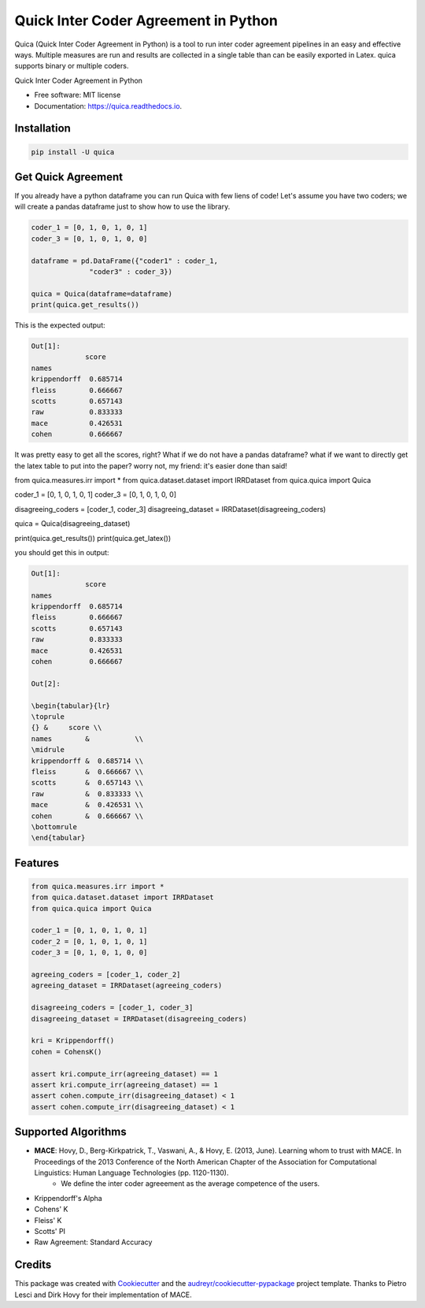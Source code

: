 ======================================
Quick Inter Coder Agreement in Python
======================================

Quica (Quick Inter Coder Agreement in Python) is a tool to run inter coder agreement pipelines in an easy and effective ways.
Multiple measures are run and results are collected in a single table than can be easily exported in Latex.
quica supports binary or multiple coders.

.. image:: https://img.shields.io/pypi/v/quica.svg
        :target: https://pypi.python.org/pypi/quica

.. image:: https://github.com/vinid/quica/workflows/Python%20package/badge.svg
        :target: https://github.com/vinid/quica/actions

.. image:: https://readthedocs.org/projects/quica/badge/?version=latest
        :target: https://quica.readthedocs.io/en/latest/?badge=latest
        :alt: Documentation Status

.. image:: https://img.shields.io/badge/License-MIT-blue.svg
        :target: https://lbesson.mit-license.org/
        :alt: License

Quick Inter Coder Agreement in Python


* Free software: MIT license
* Documentation: https://quica.readthedocs.io.

Installation
------------

.. code-block:: bash

    pip install -U quica

Get Quick Agreement
-------------------

If you already have a python dataframe you can run Quica with few liens of code! Let's assume you have two
coders; we will create a pandas dataframe just to show how to use the library.

.. code-block:: python

    coder_1 = [0, 1, 0, 1, 0, 1]
    coder_3 = [0, 1, 0, 1, 0, 0]

    dataframe = pd.DataFrame({"coder1" : coder_1,
                  "coder3" : coder_3})

    quica = Quica(dataframe=dataframe)
    print(quica.get_results())

This is the expected output:

.. code-block:: python

    Out[1]:
                 score
    names
    krippendorff  0.685714
    fleiss        0.666667
    scotts        0.657143
    raw           0.833333
    mace          0.426531
    cohen         0.666667

It was pretty easy to get all the scores, right? What if we do not have a pandas dataframe? what if we want to directly get
the latex table to put into the paper? worry not, my friend: it's easier done than said!

.. code-block:: python

from quica.measures.irr import *
from quica.dataset.dataset import IRRDataset
from quica.quica import Quica

coder_1 = [0, 1, 0, 1, 0, 1]
coder_3 = [0, 1, 0, 1, 0, 0]

disagreeing_coders = [coder_1, coder_3]
disagreeing_dataset = IRRDataset(disagreeing_coders)

quica = Quica(disagreeing_dataset)

print(quica.get_results())
print(quica.get_latex())

you should get this in output:

.. code-block:: python


    Out[1]:
                 score
    names
    krippendorff  0.685714
    fleiss        0.666667
    scotts        0.657143
    raw           0.833333
    mace          0.426531
    cohen         0.666667

    Out[2]:

    \begin{tabular}{lr}
    \toprule
    {} &     score \\
    names        &           \\
    \midrule
    krippendorff &  0.685714 \\
    fleiss       &  0.666667 \\
    scotts       &  0.657143 \\
    raw          &  0.833333 \\
    mace         &  0.426531 \\
    cohen        &  0.666667 \\
    \bottomrule
    \end{tabular}

Features
--------

.. code-block:: python

    from quica.measures.irr import *
    from quica.dataset.dataset import IRRDataset
    from quica.quica import Quica

    coder_1 = [0, 1, 0, 1, 0, 1]
    coder_2 = [0, 1, 0, 1, 0, 1]
    coder_3 = [0, 1, 0, 1, 0, 0]

    agreeing_coders = [coder_1, coder_2]
    agreeing_dataset = IRRDataset(agreeing_coders)

    disagreeing_coders = [coder_1, coder_3]
    disagreeing_dataset = IRRDataset(disagreeing_coders)

    kri = Krippendorff()
    cohen = CohensK()

    assert kri.compute_irr(agreeing_dataset) == 1
    assert kri.compute_irr(agreeing_dataset) == 1
    assert cohen.compute_irr(disagreeing_dataset) < 1
    assert cohen.compute_irr(disagreeing_dataset) < 1

Supported Algorithms
--------------------

+ **MACE**: Hovy, D., Berg-Kirkpatrick, T., Vaswani, A., & Hovy, E. (2013, June). Learning whom to trust with MACE. In Proceedings of the 2013 Conference of the North American Chapter of the Association for Computational Linguistics: Human Language Technologies (pp. 1120-1130).
    + We define the inter coder agreeement as the average competence of the users.
+ Krippendorff's Alpha
+ Cohens' K
+ Fleiss' K
+ Scotts' PI
+ Raw Agreement: Standard Accuracy

Credits
-------

This package was created with Cookiecutter_ and the `audreyr/cookiecutter-pypackage`_ project template. Thanks to Pietro Lesci and Dirk Hovy
for their implementation of MACE.

.. _Cookiecutter: https://github.com/audreyr/cookiecutter
.. _`audreyr/cookiecutter-pypackage`: https://github.com/audreyr/cookiecutter-pypackage
